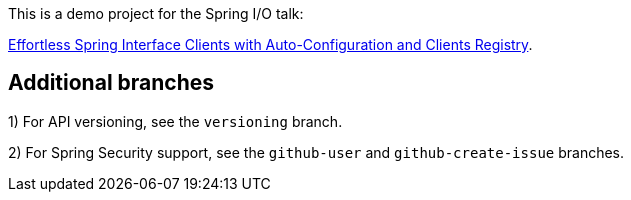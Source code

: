 
This is a demo project for the Spring I/O talk:

https://2025.springio.net/sessions/effortless-spring-interface-clients-with-auto-configuration-and-clients-registry/[Effortless Spring Interface Clients with Auto-Configuration and Clients Registry].

== Additional branches

1) For API versioning, see the `versioning` branch.

2) For Spring Security support, see the `github-user` and `github-create-issue` branches.

